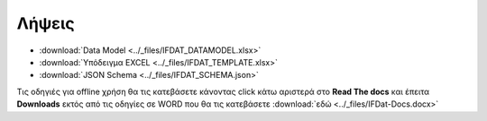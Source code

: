 Λήψεις
======

* :download:`Data Model <../_files/IFDAT_DATAMODEL.xlsx>`
* :download:`Υπόδειγμα EXCEL <../_files/IFDAT_TEMPLATE.xlsx>`
* :download:`JSON Schema <../_files/IFDAT_SCHEMA.json>`


Τις οδηγιές για offline χρήση θα τις κατεβάσετε κάνοντας click κάτω αριστερά
στο **Read The docs** και έπειτα **Downloads** εκτός από τις οδηγίες σε WORD
που θα τις κατεβάσετε :download:`εδώ <../_files/IFDat-Docs.docx>`
